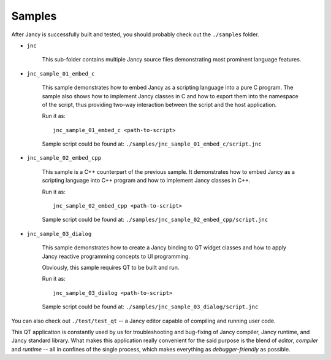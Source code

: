 .. .............................................................................
..
..  This file is part of the Jancy toolkit.
..
..  Jancy is distributed under the MIT license.
..  For details see accompanying license.txt file,
..  the public copy of which is also available at:
..  http://tibbo.com/downloads/archive/jancy/license.txt
..
.. .............................................................................

Samples
=======

After Jancy is successfully built and tested, you should probably check out the ``./samples`` folder.

* ``jnc``

	This sub-folder contains multiple Jancy source files demonstrating most prominent language features.

* ``jnc_sample_01_embed_c``

	This sample demonstrates how to embed Jancy as a scripting language into a pure C program. The sample also shows how to implement Jancy classes in C and how to export them into the namespace of the script, thus providing two-way interaction between the script and the host application.

	Run it as::

		jnc_sample_01_embed_c <path-to-script>

	Sample script could be found at: ``./samples/jnc_sample_01_embed_c/script.jnc``

* ``jnc_sample_02_embed_cpp``

	This sample is a C++ counterpart of the previous sample. It demonstrates how to embed Jancy as a scripting language into C++ program and how to implement Jancy classes in C++.

	Run it as::

		jnc_sample_02_embed_cpp <path-to-script>

	Sample script could be found at: ``./samples/jnc_sample_02_embed_cpp/script.jnc``

* ``jnc_sample_03_dialog``

	This sample demonstrates how to create a Jancy binding to QT widget classes and how to apply Jancy reactive programming concepts to UI programming.

	Obviously, this sample requires QT to be built and run.

	Run it as::

		jnc_sample_03_dialog <path-to-script>

	Sample script could be found at: ``./samples/jnc_sample_03_dialog/script.jnc``

You can also check out ``./test/test_qt`` -- a Jancy editor capable of compiling and running user code.

This QT application is constantly used by us for troubleshooting and bug-fixing of Jancy compiler, Jancy runtime, and Jancy standard library. What makes this application really convenient for the said purpose is the blend of *editor*, *compiler* and *runtime* -- all in confines of the single process, which makes everything as *debugger-friendly* as possible.